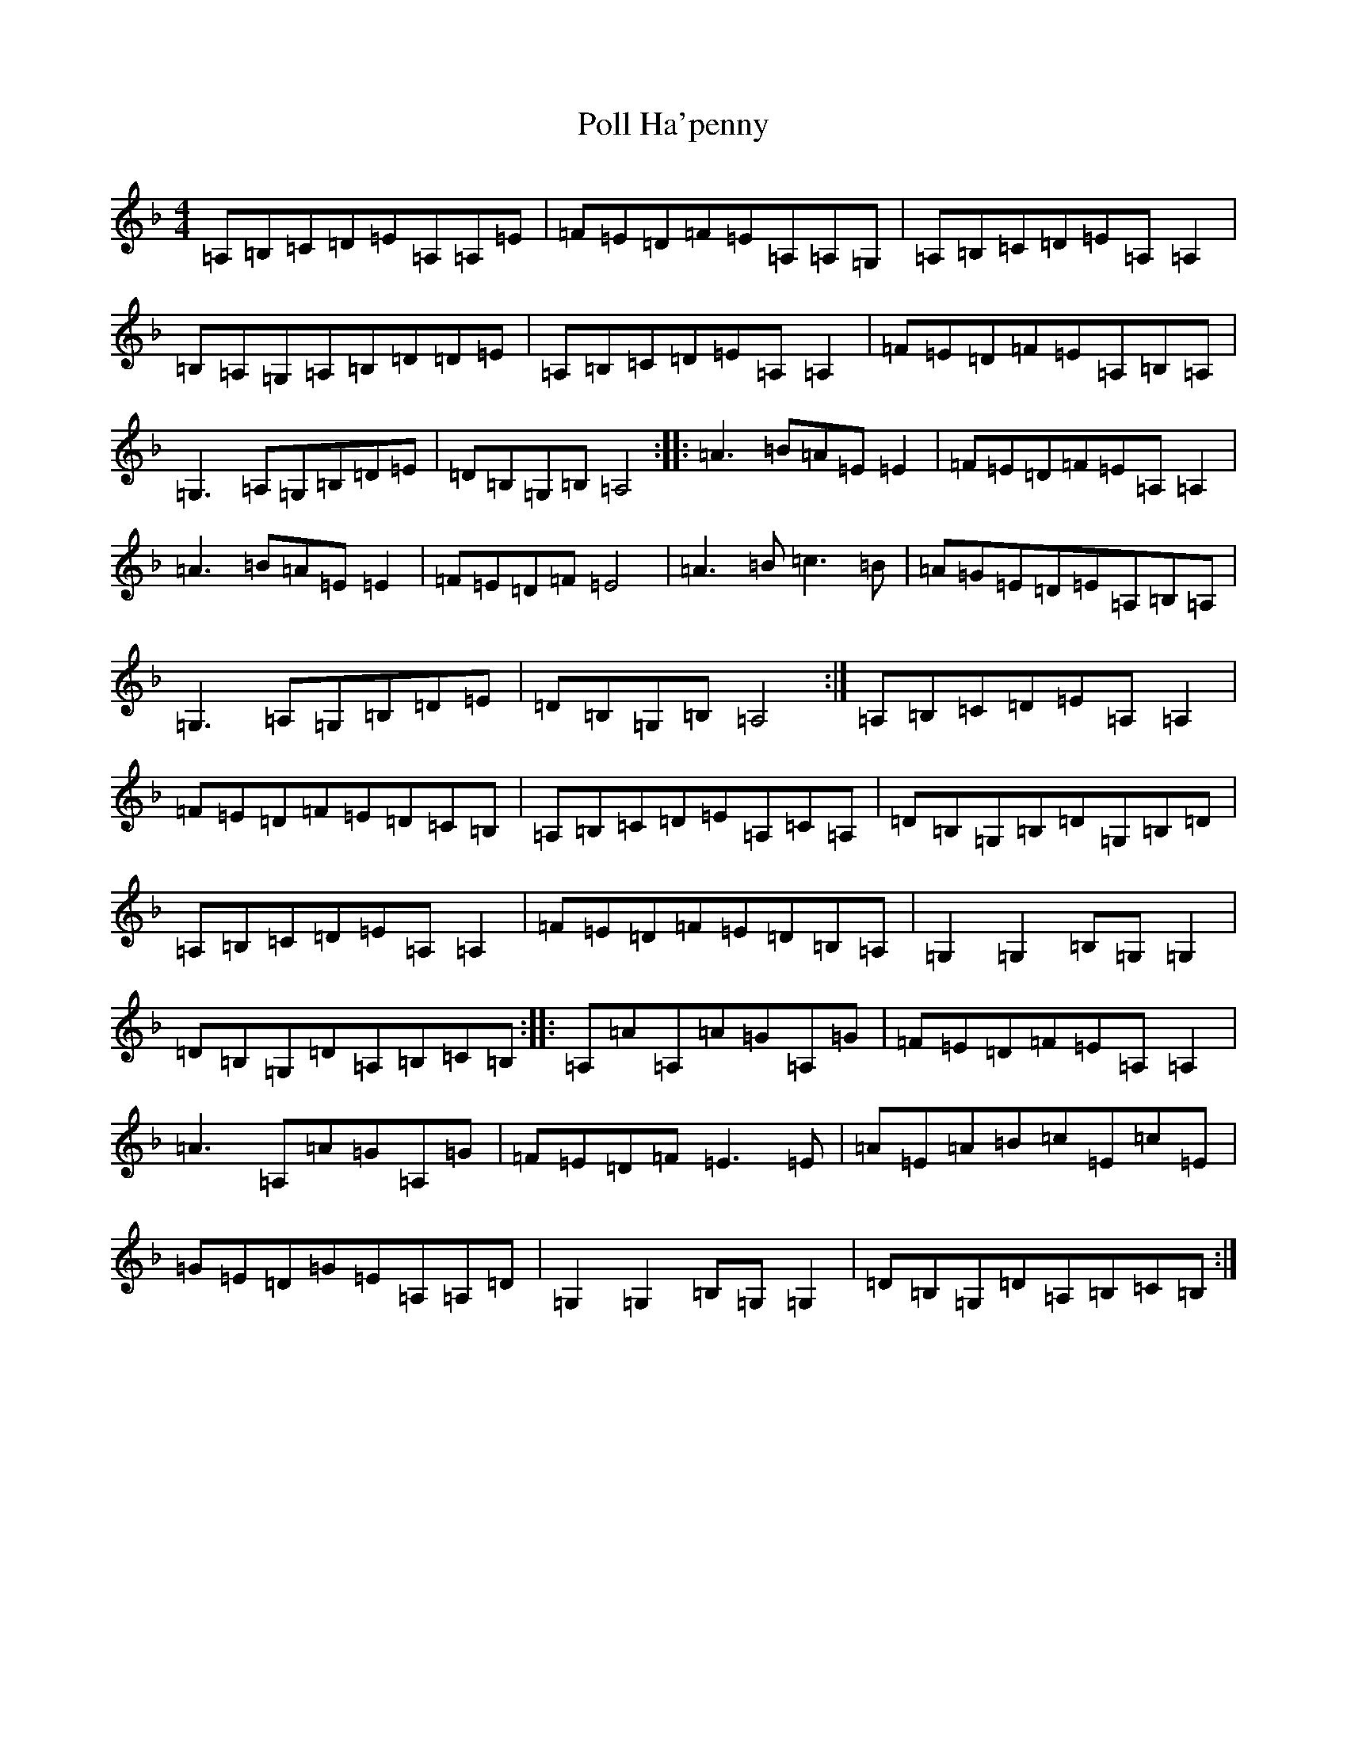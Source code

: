 X: 9869
T: Poll Ha'penny
S: https://thesession.org/tunes/7612#setting7612
Z: D Mixolydian
R: hornpipe
M:4/4
L:1/8
K: C Mixolydian
=A,=B,=C=D=E=A,=A,=E|=F=E=D=F=E=A,=A,=G,|=A,=B,=C=D=E=A,=A,2|=B,=A,=G,=A,=B,=D=D=E|=A,=B,=C=D=E=A,=A,2|=F=E=D=F=E=A,=B,=A,|=G,3=A,=G,=B,=D=E|=D=B,=G,=B,=A,4:||:=A3=B=A=E=E2|=F=E=D=F=E=A,=A,2|=A3=B=A=E=E2|=F=E=D=F=E4|=A3=B=c3=B|=A=G=E=D=E=A,=B,=A,|=G,3=A,=G,=B,=D=E|=D=B,=G,=B,=A,4:|=A,=B,=C=D=E=A,=A,2|=F=E=D=F=E=D=C=B,|=A,=B,=C=D=E=A,=C=A,|=D=B,=G,=B,=D=G,=B,=D|=A,=B,=C=D=E=A,=A,2|=F=E=D=F=E=D=B,=A,|=G,2=G,2=B,=G,=G,2|=D=B,=G,=D=A,=B,=C=B,:||:=A,=A=A,=A=G=A,=G|=F=E=D=F=E=A,=A,2|=A3=A,=A=G=A,=G|=F=E=D=F=E3=E|=A=E=A=B=c=E=c=E|=G=E=D=G=E=A,=A,=D|=G,2=G,2=B,=G,=G,2|=D=B,=G,=D=A,=B,=C=B,:|
